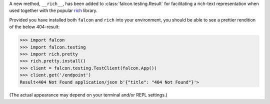 A new method, ``__rich__``, has been added to :class:`falcon.testing.Result`
for facilitating a rich-text representation when used together with the popular
`rich <https://rich.readthedocs.io/>`__ library.

Provided you have installed both ``falcon`` and ``rich`` into your environment,
you should be able to see a prettier rendition of the below 404-result:

>>> import falcon
>>> import falcon.testing
>>> import rich.pretty
>>> rich.pretty.install()
>>> client = falcon.testing.TestClient(falcon.App())
>>> client.get('/endpoint')
Result<404 Not Found application/json b'{"title": "404 Not Found"}'>

(The actual appearance may depend on your terminal and/or REPL settings.)
